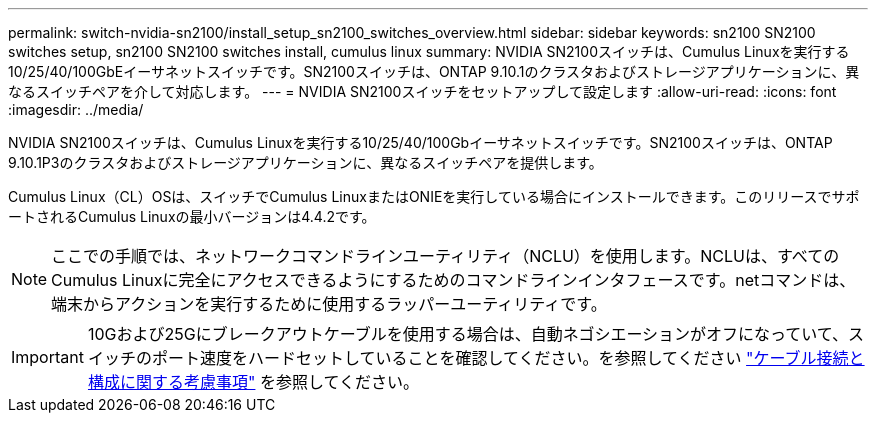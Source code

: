 ---
permalink: switch-nvidia-sn2100/install_setup_sn2100_switches_overview.html 
sidebar: sidebar 
keywords: sn2100 SN2100 switches setup, sn2100 SN2100 switches install, cumulus linux 
summary: NVIDIA SN2100スイッチは、Cumulus Linuxを実行する10/25/40/100GbEイーサネットスイッチです。SN2100スイッチは、ONTAP 9.10.1のクラスタおよびストレージアプリケーションに、異なるスイッチペアを介して対応します。 
---
= NVIDIA SN2100スイッチをセットアップして設定します
:allow-uri-read: 
:icons: font
:imagesdir: ../media/


[role="lead"]
NVIDIA SN2100スイッチは、Cumulus Linuxを実行する10/25/40/100Gbイーサネットスイッチです。SN2100スイッチは、ONTAP 9.10.1P3のクラスタおよびストレージアプリケーションに、異なるスイッチペアを提供します。

Cumulus Linux（CL）OSは、スイッチでCumulus LinuxまたはONIEを実行している場合にインストールできます。このリリースでサポートされるCumulus Linuxの最小バージョンは4.4.2です。


NOTE: ここでの手順では、ネットワークコマンドラインユーティリティ（NCLU）を使用します。NCLUは、すべてのCumulus Linuxに完全にアクセスできるようにするためのコマンドラインインタフェースです。netコマンドは、端末からアクションを実行するために使用するラッパーユーティリティです。


IMPORTANT: 10Gおよび25Gにブレークアウトケーブルを使用する場合は、自動ネゴシエーションがオフになっていて、スイッチのポート速度をハードセットしていることを確認してください。を参照してください link:install_cabling_config_considerations_sn2100.html["ケーブル接続と構成に関する考慮事項"^] を参照してください。
